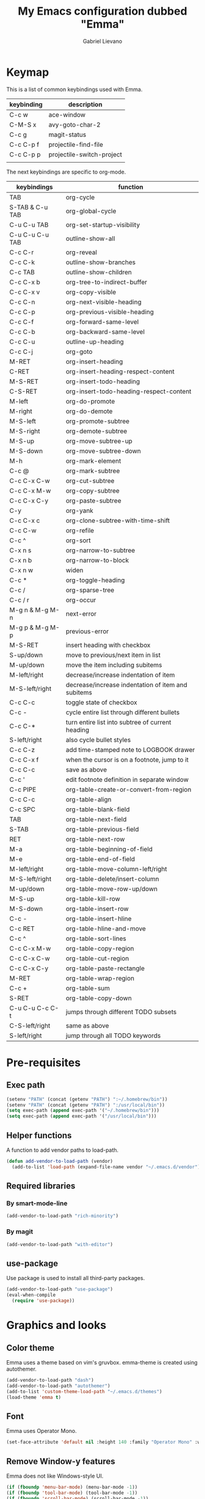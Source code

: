 #+title: My Emacs configuration dubbed "Emma"
#+author: Gabriel Lievano
#+email: gabe@jglievano.com

* Keymap
  This is a list of common keybindings used with Emma.

  | keybinding | description               |
  |------------+---------------------------|
  | C-c w      | ace-window                |
  | C-M-S x    | avy-goto-char-2           |
  | C-c g      | magit-status              |
  | C-c C-p f  | projectile-find-file      |
  | C-c C-p p  | projectile-switch-project |
  |            |                           |

  The next keybindings are specific to org-mode.
  | keybindings     | function                                           |
  |-----------------+----------------------------------------------------|
  | TAB             | org-cycle                                          |
  | S-TAB & C-u TAB | org-global-cycle                                   |
  | C-u C-u TAB     | org-set-startup-visibility                         |
  | C-u C-u C-u TAB | outline-show-all                                   |
  | C-c C-r         | org-reveal                                         |
  | C-c C-k         | outline-show-branches                              |
  | C-c TAB         | outline-show-children                              |
  | C-c C-x b       | org-tree-to-indirect-buffer                        |
  | C-c C-x v       | org-copy-visible                                   |
  | C-c C-n         | org-next-visible-heading                           |
  | C-c C-p         | org-previous-visible-heading                       |
  | C-c C-f         | org-forward-same-level                             |
  | C-c C-b         | org-backward-same-level                            |
  | C-c C-u         | outline-up-heading                                 |
  | C-c C-j         | org-goto                                           |
  | M-RET           | org-insert-heading                                 |
  | C-RET           | org-insert-heading-respect-content                 |
  | M-S-RET         | org-insert-todo-heading                            |
  | C-S-RET         | org-insert-todo-heading-respect-content            |
  | M-left          | org-do-promote                                     |
  | M-right         | org-do-demote                                      |
  | M-S-left        | org-promote-subtree                                |
  | M-S-right       | org-demote-subtree                                 |
  | M-S-up          | org-move-subtree-up                                |
  | M-S-down        | org-move-subtree-down                              |
  | M-h             | org-mark-element                                   |
  | C-c @           | org-mark-subtree                                   |
  | C-c C-x C-w     | org-cut-subtree                                    |
  | C-c C-x M-w     | org-copy-subtree                                   |
  | C-c C-x C-y     | org-paste-subtree                                  |
  | C-y             | org-yank                                           |
  | C-c C-x c       | org-clone-subtree-with-time-shift                  |
  | C-c C-w         | org-refile                                         |
  | C-c ^           | org-sort                                           |
  | C-x n s         | org-narrow-to-subtree                              |
  | C-x n b         | org-narrow-to-block                                |
  | C-x n w         | widen                                              |
  | C-c *           | org-toggle-heading                                 |
  | C-c /           | org-sparse-tree                                    |
  | C-c / r         | org-occur                                          |
  | M-g n & M-g M-n | next-error                                         |
  | M-g p & M-g M-p | previous-error                                     |
  | M-S-RET         | insert heading with checkbox                       |
  | S-up/down       | move to previous/next item in list                 |
  | M-up/down       | move the item including subitems                   |
  | M-left/right    | decrease/increase indentation of item              |
  | M-S-left/right  | decrease/increase indentation of item and subitems |
  | C-c C-c         | toggle state of checkbox                           |
  | C-c -           | cycle entire list through different bullets        |
  | C-c C-*         | turn entire list into subtree of current heading   |
  | S-left/right    | also cycle bullet styles                           |
  | C-c C-z         | add time-stamped note to LOGBOOK drawer            |
  | C-c C-x f       | when the cursor is on a footnote, jump to it       |
  | C-c C-c         | save as above                                      |
  | C-c '           | edit footnote definition in separate window        |
  | C-c PIPE        | org-table-create-or-convert-from-region            |
  | C-c C-c         | org-table-align                                    |
  | C-c SPC         | org-table-blank-field                              |
  | TAB             | org-table-next-field                               |
  | S-TAB           | org-table-previous-field                           |
  | RET             | org-table-next-row                                 |
  | M-a             | org-table-beginning-of-field                       |
  | M-e             | org-table-end-of-field                             |
  | M-left/right    | org-table-move-column-left/right                   |
  | M-S-left/right  | org-table-delete/insert-column                     |
  | M-up/down       | org-table-move-row-up/down                         |
  | M-S-up          | org-table-kill-row                                 |
  | M-S-down        | org-table-insert-row                               |
  | C-c -           | org-table-insert-hline                             |
  | C-c RET         | org-table-hline-and-move                           |
  | C-c ^           | org-table-sort-lines                               |
  | C-c C-x M-w     | org-table-copy-region                              |
  | C-c C-x C-w     | org-table-cut-region                               |
  | C-c C-x C-y     | org-table-paste-rectangle                          |
  | M-RET           | org-table-wrap-region                              |
  | C-c +           | org-table-sum                                      |
  | S-RET           | org-table-copy-down                                |
  | C-u C-u C-c C-t | jumps through different TODO subsets               |
  | C-S-left/right  | same as above                                      |
  | S-left/right    | jump through all TODO keywords                     |

* Pre-requisites
** Exec path
   #+name: pre_requisites
   #+begin_src emacs-lisp
     (setenv "PATH" (concat (getenv "PATH") ":~/.homebrew/bin"))
     (setenv "PATH" (concat (getenv "PATH") ":/usr/local/bin"))
     (setq exec-path (append exec-path '("~/.homebrew/bin")))
     (setq exec-path (append exec-path '("/usr/local/bin")))
   #+end_src

** Helper functions
   A function to add vendor paths to load-path.

   #+name: pre_requisites
   #+begin_src emacs-lisp
     (defun add-vendor-to-load-path (vendor)
       (add-to-list 'load-path (expand-file-name vendor "~/.emacs.d/vendor")))
   #+end_src

** Required libraries
*** By smart-mode-line
    #+name: pre_requisites
    #+begin_src emacs-lisp
      (add-vendor-to-load-path "rich-minority")
    #+end_src

*** By magit
    #+name: pre_requisites
    #+begin_src emacs-lisp
      (add-vendor-to-load-path "with-editor")
    #+end_src

** use-package
   Use package is used to install all third-party packages.

   #+name: pre_requisites
   #+begin_src emacs-lisp
     (add-vendor-to-load-path "use-package")
     (eval-when-compile
       (require 'use-package))
   #+end_src

* Graphics and looks

** Color theme

   Emma uses a theme based on vim's gruvbox. emma-theme is created using
   autothemer.

   #+name: look-and-feel
   #+begin_src emacs-lisp
     (add-vendor-to-load-path "dash")
     (add-vendor-to-load-path "autothemer")
     (add-to-list 'custom-theme-load-path "~/.emacs.d/themes")
     (load-theme 'emma t)
   #+end_src

** Font

   Emma uses Operator Mono.

   #+name: look-and-feel
   #+begin_src emacs-lisp
     (set-face-attribute 'default nil :height 140 :family "Operator Mono" :weight 'light)
   #+end_src

** Remove Window-y features

   Emma does not like Windows-style UI.

   #+name: look-and-feel
   #+begin_src emacs-lisp
     (if (fboundp 'menu-bar-mode) (menu-bar-mode -1))
     (if (fboundp 'tool-bar-mode) (tool-bar-mode -1))
     (if (fboundp 'scroll-bar-mode) (scroll-bar-mode -1))
   #+end_src

** smart-mode-line

   smart-mode-lines looks much cleaner than the default.

   #+name: look-and-feel
   #+begin_src emacs-lisp
     (use-package smart-mode-line
       :load-path "vendor/smart-mode-line"
       :commands sml/setup
       :init
       (progn
         (setq sml/no-confirm-load-theme t)
         (sml/setup)
         (sml/apply-theme 'dark)))
   #+end_src

** Display column number

   #+NAME: look-and-feel
   #+begin_src emacs-lisp
     (setq column-number-mode t)
   #+end_src

* Startup
  Start up as org-mode and without any message.

  #+name: startup
  #+begin_src emacs-lisp
    (setq inhibit-startup-screen t)
    (setq initial-scratch-message nil)
    (setq initial-major-mode 'org-mode)
  #+end_src

* Better backup
  #+name: backup
  #+begin_src emacs-lisp
    (setq backup-directory-alist `(("." . "~/.saves")))
    (setq backup-by-copying t
          delete-old-versions 6
          kept-old-versions 2
          version-control t)
  #+end_src

* macOS
** exec-path-from-shell
   #+name: macos
   #+begin_src emacs-lisp
     (if (eq system-type 'darwin)
       (use-package exec-path-from-shell
         :load-path "vendor/exec-path-from-shell"
         :commands exec-path-from-shell-initialize
         :config (exec-path-from-shell-initialize)))
   #+end_src

* Formatting and whitespace
** 2 spaces, no tabs
  Emma likes 2 spaces and no tabs.

  #+name: formatting-n-whitespace
  #+begin_src emacs-lisp
    (setq-default indent-tabs-mode nil)
    (setq tab-width 2)
    (setq-default c-basic-offset 2)
    (setq-default css-indent-offset 2)
    (require 'whitespace)
  #+end_src

** Rainbow delimiters
   Rainbow delimiters change the games for all those parentheses and brackets.
   This feature is enabled for every programming mode.

   #+name: formatting-n-whitespace
   #+begin_src emacs-lisp
     (use-package rainbow-delimiters
       :load-path "vendor/rainbow-delimiters"
       :commands rainbow-delimiters-mode
       :init (add-hook 'prog-mode-hook #'rainbow-delimiters-mode))
   #+end_src

* Navigation

** Between windows

   #+name: navigation
   #+begin_src emacs-lisp
     (use-package ace-window
       :load-path "vendor/ace-window"
       :after avy
       :bind ("M-p" . ace-window))
   #+end_src

** Between projects

   #+name: navigation
   #+begin_src emacs-lisp
     (use-package projectile
       :load-path "vendor/projectile"
       :diminish projectile-mode
       :commands projectile-global-mode
       :defer 5
       :bind-keymap ("C-c p" . projectile-command-map)
       :config (projectile-global-mode))
   #+end_src

** Within window to location

   #+name: navigation
   #+begin_src emacs-lisp
    (use-package avy
      :load-path "vendor/avy"
      :bind ("C-c :" . avy-goto-char-2))
  #+end_src

** Swiper suite

   #+name: navigation
   #+begin_src emacs-lisp
     (use-package counsel
       :load-path "vendor/swiper"
       :bind (("M-x" . counsel-M-x)
              ("C-x C-f" . counsel-find-file)
              ("C-c g" . counsel-git)
              ("C-c j" . counsel-git-grep)
              ("C-c k" . counsel-ag)
              ("C-x l" . counsel-locate)
              ("C-S-o" . counsel-rhythmbox)))
     (use-package ivy
       :load-path "vendor/swiper"
       :after counsel
       :diminish ivy-mode
       :bind (("C-c C-r" . ivy-resume)
              ("C-x b" . ivy-switch-buffer))
       :config
       (setq ivy-use-virtual-buffers t)
       (setq enable-recursive-minibuffers t))
     (use-package swiper
       :load-path "vendor/swiper"
       :after ivy
       :bind (("C-s" . swiper)
              ("C-r" . swiper)))
   #+end_src

** Better scrolling

   #+name: navigation
   #+begin_src emacs-lisp
     (setq redisplay-dont-pause t
           scroll-margin 1
           scroll-step 1
           scroll-conservately 10000
           scroll-preserve-screen-position 1)
   #+end_src

** Command helper
   which-key provides a good way to assist whenever you forget a key binding.

   #+name: navigation
   #+begin_src emacs-lisp
     (use-package which-key
       :load-path "vendor/which-key"
       :init
       (require 'which-key)
       (which-key-mode)
       :config (setq which-key-idle-delay 0.3))
   #+end_src

* Editing

** Autocompletion
   #+name: editing
   #+begin_src emacs-lisp
     (use-package company
       :load-path "vendor/company-mode"
       :commands global-company-mode
       :config (global-company-mode))
   #+end_src

** Spellcheck
   #+name: editing
   #+begin_src emacs-lisp
     (use-package flycheck
       :load-path "vendor/flycheck"
       :commands global-flycheck-mode
       :config (global-flycheck-mode))
   #+end_src

* IRC

** Circe

   #+name: irc
   #+begin_src emacs-lisp
     (use-package circe
       :load-path "vendor/circe")
   #+end_src

* Email
  #+name: email
  #+begin_src emacs-lisp
    (use-package mu4e
      :load-path "/usr/local/share/emacs/site-lisp/mu/mu4e"
      :config
      (setq mu4e-mu-binary "/usr/local/bin/mu")
      (setq mu4e-maildir "~/.Maildir")
      (setq message-send-mail-function 'message-send-mail-with-sendmail
            sendmail-program "msmtp"
            message-sendmail-envelope-from 'header)
      (setq mu4e-get-mail-command "offlineimap"
            mu4e-compose-context-policy 'ask-if-none
            mu4e-context-policy 'pick-first
            mu4e-view-show-images t
            mu4e-view-image-max-width 800
            mu4e-index-update-in-background nil
            user-full-name "Gabriel Lievano")
      (setq mu4e-contexts
            `(,(make-mu4e-context
                :name "Fastmail"
                :match-func
                (lambda (msg) (when msg
                                (string-prefix-p
                                 "/jglievano-fastmail.com"
                                 (mu4e-message-field msg :maildir))))
                :vars
                '((user-mail-address . "gabe@jglievano.com")
                  (mu4e-sent-folder . "/jglievano-fastmail.com/Sent")
                  (mu4e-drafts-folder . "/jglievano-fastmail.com/Drafts")
                  (mu4e-trash-folder . "/jglievano-fastmail.com/Trash")
                  (mu4e-refile-folder . "/jglievano-fastmail.com/Archive")
                  (mail-reply-to "gabe@jglievano.com")
                  (setq message-sendmail-extra-arguments (list "-a" "Fastmail")))))))
  #+end_src

* Version Control
** Git
   #+name: version_control
   #+begin_src emacs-lisp
     (use-package magit
       :load-path "vendor/magit/lisp"
       :commands magit-status
       :init
       (require 'magit)
       (with-eval-after-load 'info
         (info-initialize)
         (add-to-list 'Info-directory-list
                      "~/.emacs.d/vendor/magit/Documentation/"))
       :bind ("C-c g" . magit-status))
   #+end_src

* Lisp
  #+name: lisp
  #+begin_src emacs-lisp
    (autoload 'enable-paredit-mode "paredit"
      "Turn on pseudo-structural editing on Lisp code." t)
    (add-hook 'emacs-lisp-mode-hook #'enable-paredit-mode)
    (add-hook 'lisp-mode-hook #'enable-paredit-mode)
  #+end_src

* Programming languages
  :properties:
  :category: programming languages
  :end:

** Shell

   #+name; programming_languages
   #+begin_src emacs-lisp
     (use-package conf-mode
       :mode (("bashrc\\'" . conf-mode)
              ("offlineimaprc\\'" . conf-mode)
              ("\\.conf\\'" . conf-mode)))
   #+end_src


** Go

   #+name: programming_languages
   #+begin_src emacs-lisp
     (use-package go-mode
       :load-path "vendor/go-mode.el"
       :mode "\\.go\\'"
       :interpreter ("go" . go-mode))
   #+end_src


** Json
   #+name: programming_languages
   #+begin_src emacs-lisp
     (use-package json-mode
       :load-path "vendor/json-mode"
       :mode "\\.json\\'")
   #+end_src

** JavaScript
   #+name: programming_languages
   #+begin_src emacs-lisp
     (use-package js2-mode
       :load-path "vendor/js-mode"
       :mode "\\.js\\'"
       :interpreter ("node" . js2-mode)
       :config
       (add-hook 'js2-mode-hook (lambda () (setq js2-basic-offset 2))))
    #+end_src

** PHP
   #+name: programming_languages
   #+begin_src emacs-lisp
     (use-package php-mode
       :load-path "vendor/php-mode"
       :mode "\\.php\\'"
       :init
       (defun emma-php-setup ()
         (setq tab-width 2
               indent-tabs-mode nil)
         (set (make-local-variable 'show-trailing-whitespace) t)
         (add-hook 'before-saving-hook 'delete-trailing-whitespace nil t)
         (c-set-style "drupal"))
       (add-hook 'php-mode-hook #'emma-php-setup))
    #+end_src

** Rust
   #+name: programming_languages
   #+begin_src emacs-lisp
     (use-package rust-mode
       :load-path "vendor/rust-mode"
       :mode "\\.rs\\'"
       :init
       (defun emma-rust-setup ()
         (setq-local rust-indent-offset 2))
       (add-hook 'rust-mode-hook #'emma-rust-setup))
   #+end_src

** SCSS
   #+name: programming_languages
   #+begin_src emacs-lisp
     (use-package scss-mode
       :load-path "vendor/scss-mode"
       :mode "\\.scss\\'")
   #+end_src

** TOML
   #+name: programming_languages
   #+begin_src emacs-lisp
     (use-package toml-mode
       :load-path "vendor/toml-mode.el"
       :mode "\\.toml\\'")
   #+end_src

** HTML and friends
   #+name: programming_languages
   #+begin_src emacs-lisp
     (use-package web-mode
       :load-path "vendor/web-mode"
       :mode (("\\.phtml\\'" . web-mode)
              ("\\.tpl\\.php\\'" . web-mode)
              ("\\.[agj]sp\\'" . web-mode)
              ("\\.as[cp]x\\'" . web-mode)
              ("\\.erb\\'" . web-mode)
              ("\\.mustache\\'" . web-mode)
              ("\\.djhtml\\'" . web-mode)
              ("\\.html?\\'" . web-mode))
       :config
       (defun my-web-mode-hook ()
         (setq web-mode-markup-indent-offset 2)
         (setq web-mode-css-indent-offset 2)
         (setq web-mode-code-indent-offset 2))
       (add-hook 'web-mode-hook 'my-web-mode-hook))
   #+end_src

* Org
** Global keybindings
   #+name: org
   #+begin_src emacs-lisp
     (global-set-key "\C-cl" 'org-store-link)
     (global-set-key "\C-ca" 'org-agenda)
     (global-set-key "\C-cc" 'org-capture)
     (global-set-key "\C-cb" 'org-iswitchb)
     (add-hook 'org-mode-hook 'turn-on-font-lock)
     (setq org-support-shift-select 'always)
   #+end_src

** org-agenda
   #+name: org
   #+begin_src emacs-lisp
     (require 'org-agenda)
     (setq org-agenda-span 14)
     (setq org-agenda-files '("~/Dropbox/org"
                              "~/GoogleDrive/org"))
     (setq org-directory "~/Dropbox/org")
     (setq org-default-notes-file (concat org-directory "/gtd.org"))
   #+end_src

** Getting things done (GTD)
   #+name: org
   #+begin_src emacs-lisp
     (setq org-todo-keywords
           '((sequence "NEXT(n)" "WAIT(w@/!)" "SOMEDAY(s)" "APPT(a)" "|" "DONE(d!)")
             (sequence "|" "CANCELED(c@)" "DELEGATED(d@)")))

     (defun my/get-things-done ()
       (interactive)
       (find-file "~/Dropbox/org/gtd.org"))

     (global-set-key "\C-cd" 'my/get-things-done)
   #+end_src

